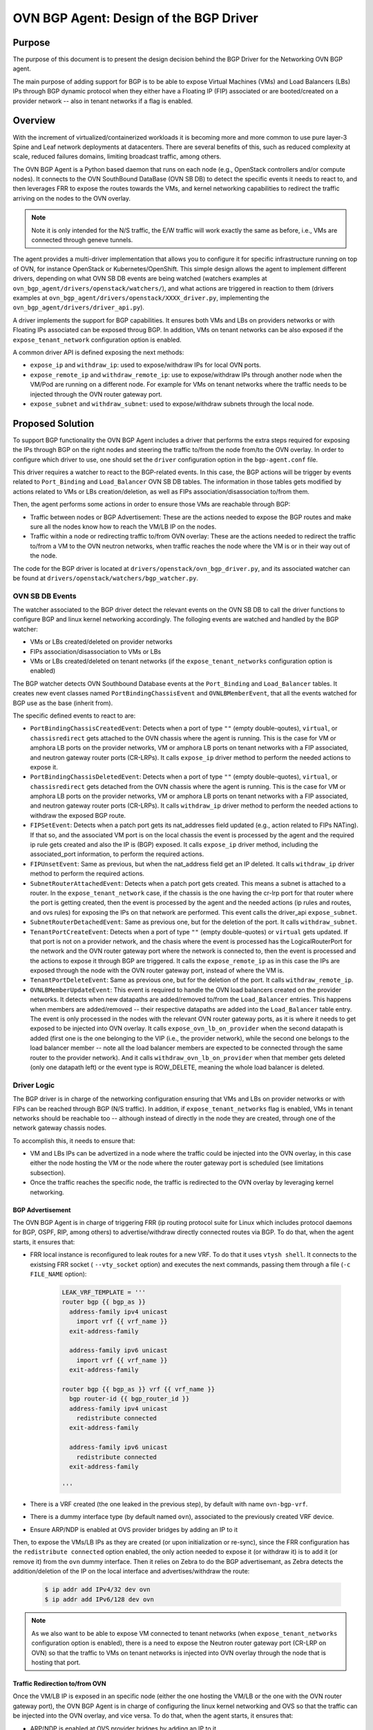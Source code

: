 ..
      This work is licensed under a Creative Commons Attribution 3.0 Unported
      License.

      http://creativecommons.org/licenses/by/3.0/legalcode

      Convention for heading levels in Neutron devref:
      =======  Heading 0 (reserved for the title in a document)
      -------  Heading 1
      ~~~~~~~  Heading 2
      +++++++  Heading 3
      '''''''  Heading 4
      (Avoid deeper levels because they do not render well.)

=======================================
OVN BGP Agent: Design of the BGP Driver
=======================================

Purpose
-------

The purpose of this document is to present the design decision behind
the BGP Driver for the Networking OVN BGP agent.

The main purpose of adding support for BGP is to be able to expose Virtual
Machines (VMs) and Load Balancers (LBs) IPs through  BGP dynamic protocol
when they either have a Floating IP (FIP) associated or are booted/created
on a provider network -- also in tenant networks if a flag is enabled.


Overview
--------

With the increment of virtualized/containerized workloads it is becoming more
and more common to use pure layer-3 Spine and Leaf network deployments at
datacenters. There are several benefits of this, such as reduced complexity at
scale, reduced failures domains, limiting broadcast traffic, among others.

The OVN BGP Agent is a Python based daemon that runs on each node
(e.g., OpenStack controllers and/or compute nodes). It connects to the OVN
SouthBound DataBase (OVN SB DB) to detect the specific events it needs to
react to, and then leverages FRR to expose the routes towards the VMs, and
kernel networking capabilities to redirect the traffic arriving on the nodes
to the OVN overlay.

.. note::
  Note it is only intended for the N/S traffic, the E/W traffic will work
  exactly the same as before, i.e., VMs are connected through geneve tunnels.


The agent provides a multi-driver implementation that allows you to configure
it for specific infrastructure running on top of OVN, for instance OpenStack
or Kubernetes/OpenShift.
This simple design allows the agent to implement different drivers, depending
on what OVN SB DB events are being watched (watchers examples at
``ovn_bgp_agent/drivers/openstack/watchers/``), and what actions are
triggered in reaction to them (drivers examples at
``ovn_bgp_agent/drivers/openstack/XXXX_driver.py``, implementing the
``ovn_bgp_agent/drivers/driver_api.py``).

A driver implements the support for BGP capabilities. It ensures both VMs and
LBs on providers networks or with Floating IPs associated can be
exposed throug BGP. In addition, VMs on tenant networks can be also exposed
if the ``expose_tenant_network`` configuration option is enabled.

A common driver API is defined exposing the next methods:

- ``expose_ip`` and ``withdraw_ip``: used to expose/withdraw IPs for local
  OVN ports.

- ``expose_remote_ip`` and ``withdraw_remote_ip``: use to expose/withdraw IPs
  through another node when the VM/Pod are running on a different node.
  For example for VMs on tenant networks where the traffic needs to be
  injected through the OVN router gateway port.

- ``expose_subnet`` and ``withdraw_subnet``: used to expose/withdraw subnets through
  the local node.


Proposed Solution
-----------------

To support BGP functionality the OVN BGP Agent includes a driver
that performs the extra steps required for exposing the IPs through BGP on
the right nodes and steering the traffic to/from the node from/to the OVN
overlay. In order to configure which driver to use, one should set the
``driver`` configuration option in the ``bgp-agent.conf`` file.

This driver requires a watcher to react to the BGP-related events.
In this case, the BGP actions will be trigger by events related to
``Port_Binding`` and ``Load_Balancer`` OVN SB DB tables.
The information in those tables gets modified by actions related to VMs or LBs
creation/deletion, as well as FIPs association/disassociation to/from them.

Then, the agent performs some actions in order to ensure those VMs are
reachable through BGP:

- Traffic between nodes or BGP Advertisement: These are the actions needed to
  expose the BGP routes and make sure all the nodes know how to reach the
  VM/LB IP on the nodes.

- Traffic within a node or redirecting traffic to/from OVN overlay: These are
  the actions needed to redirect the traffic to/from a VM to the OVN neutron
  networks, when traffic reaches the node where the VM is or in their way
  out of the node.

The code for the BGP driver is located at
``drivers/openstack/ovn_bgp_driver.py``, and its associated watcher can be
found at ``drivers/openstack/watchers/bgp_watcher.py``.


OVN SB DB Events
~~~~~~~~~~~~~~~~

The watcher associated to the BGP driver detect the relevant events on the
OVN SB DB to call the driver functions to configure BGP and linux kernel
networking accordingly.
The folloging events are watched and handled by the BGP watcher:

- VMs or LBs created/deleted on provider networks

- FIPs association/disassociation to VMs or LBs

- VMs or LBs created/deleted on tenant networks (if the
  ``expose_tenant_networks`` configuration option is enabled)


The BGP watcher detects OVN Southbound Database events at the ``Port_Binding``
and ``Load_Balancer`` tables. It creates new event classes named
``PortBindingChassisEvent`` and ``OVNLBMemberEvent``, that all the events
watched for BGP use as the base (inherit from).

The specific defined events to react to are:

- ``PortBindingChassisCreatedEvent``: Detects when a port of type
  ``""`` (empty double-qoutes), ``virtual``, or ``chassisredirect`` gets
  attached to the OVN chassis where the agent is running. This is the case for
  VM or amphora LB ports on the provider networks, VM or amphora LB ports on
  tenant networks with a FIP associated, and neutron gateway router ports
  (CR-LRPs). It calls ``expose_ip`` driver method to perform the needed
  actions to expose it.

- ``PortBindingChassisDeletedEvent``: Detects when a port of type
  ``""`` (empty double-quotes), ``virtual``, or ``chassisredirect`` gets
  detached from the OVN chassis where the agent is running. This is the case
  for VM or amphora LB ports on the provider networks, VM or amphora LB ports
  on tenant networks with a FIP associated, and neutron gateway router ports
  (CR-LRPs). It calls ``withdraw_ip`` driver method to perform the needed
  actions to withdraw the exposed BGP route.

- ``FIPSetEvent``: Detects when a patch port gets its nat_addresses field
  updated (e.g., action related to FIPs NATing). If that so, and the associated
  VM port is on the local chassis the event is processed by the agent and the
  required ip rule gets created and also the IP is (BGP) exposed. It calls
  ``expose_ip`` driver method, including the associated_port information, to
  perform the required actions.

- ``FIPUnsetEvent``: Same as previous, but when the nat_address field get an
  IP deleted. It calls ``withdraw_ip`` driver method to perform the required
  actions.

- ``SubnetRouterAttachedEvent``: Detects when a patch port gets created.
  This means a subnet is attached to a router. In the ``expose_tenant_network``
  case, if the chassis is the one having the cr-lrp port for that router where
  the port is getting created, then the event is processed by the agent and the
  needed actions (ip rules and routes, and ovs rules) for exposing the IPs on
  that network are performed. This event calls the driver_api
  ``expose_subnet``.

- ``SubnetRouterDetachedEvent``: Same as previous one, but for the deletion
  of the port. It calls ``withdraw_subnet``.

- ``TenantPortCreateEvent``: Detects when a port of type ``""`` (empty
  double-quotes) or ``virtual`` gets updated. If that port is not on a
  provider network, and the chasis where the event is processed has the
  LogicalRouterPort for the network and the OVN router gateway port where the
  network is connected to, then the event is processed and the actions to
  expose it through BGP are triggered. It calls the ``expose_remote_ip`` as in
  this case the IPs are exposed through the node with the OVN router gateway
  port, instead of where the VM is.

- ``TenantPortDeleteEvent``: Same as previous one, but for the deletion of the
  port. It calls ``withdraw_remote_ip``.

- ``OVNLBMemberUpdateEvent``:  This event is required to handle the OVN load
  balancers created on the provider networks. It detects when new datapaths
  are added/removed to/from the ``Load_Balancer`` entries. This happens when
  members are added/removed -- their respective datapaths are added into the
  ``Load_Balancer`` table entry. The event is only processed in the nodes with the
  relevant OVN router gateway ports, as it is where it needs to get exposed to
  be injected into OVN overlay. It calls ``expose_ovn_lb_on_provider`` when the
  second datapath is added (first one is the one belonging to the VIP (i.e.,
  the provider network), while the second one belongs to the load balancer
  member -- note all the load balancer members are expected to be connected
  through the same router to the provider network). And it calls
  ``withdraw_ovn_lb_on_provider`` when that member gets deleted (only one
  datapath left) or the event type is ROW_DELETE, meaning the whole
  load balancer is deleted.


Driver Logic
~~~~~~~~~~~~

The BGP driver is in charge of the networking configuration ensuring that
VMs and LBs on provider networks or with FIPs can be reached through BGP
(N/S traffic). In addition, if ``expose_tenant_networks`` flag is enabled,
VMs in tenant networks should be reachable too -- although instead of directly
in the node they are created, through one of the network gateway chassis nodes.

To accomplish this, it needs to ensure that:

- VM and LBs IPs can be advertized in a node where the traffic could be
  injected into the OVN overlay, in this case either the node hosting the VM
  or the node where the router gateway port is scheduled (see limitations
  subsection).

- Once the traffic reaches the specific node, the traffic is redirected to the
  OVN overlay by leveraging kernel networking.


BGP Advertisement
+++++++++++++++++

The OVN BGP Agent is in charge of triggering FRR (ip routing protocol
suite for Linux which includes protocol daemons for BGP, OSPF, RIP,
among others) to advertise/withdraw directly connected routes via BGP.
To do that, when the agent starts, it ensures that:

- FRR local instance is reconfigured to leak routes for a new VRF. To do that
  it uses ``vtysh shell``. It connects to the existsing FRR socket (
  ``--vty_socket`` option) and executes the next commands, passing them through
  a file (``-c FILE_NAME`` option):

   .. code-block:: ini

        LEAK_VRF_TEMPLATE = '''
        router bgp {{ bgp_as }}
          address-family ipv4 unicast
            import vrf {{ vrf_name }}
          exit-address-family

          address-family ipv6 unicast
            import vrf {{ vrf_name }}
          exit-address-family

        router bgp {{ bgp_as }} vrf {{ vrf_name }}
          bgp router-id {{ bgp_router_id }}
          address-family ipv4 unicast
            redistribute connected
          exit-address-family

          address-family ipv6 unicast
            redistribute connected
          exit-address-family

        '''


- There is a VRF created (the one leaked in the previous step), by default
  with name ``ovn-bgp-vrf``.

- There is a dummy interface type (by default named ``ovn``), associated to
  the previously created VRF device.

- Ensure ARP/NDP is enabled at OVS provider bridges by adding an IP to it


Then, to expose the VMs/LB IPs as they are created (or upon
initialization or re-sync), since the FRR configuration has the
``redistribute connected`` option enabled, the only action needed to expose it
(or withdraw it) is to add it (or remove it) from the ``ovn`` dummy interface.
Then it relies on Zebra to do the BGP advertisemant, as Zebra detects the
addition/deletion of the IP on the local interface and advertises/withdraw
the route:

   .. code-block:: ini

        $ ip addr add IPv4/32 dev ovn
        $ ip addr add IPv6/128 dev ovn

.. note::
   As we also want to be able to expose VM connected to tenant networks
   (when ``expose_tenant_networks`` configuration option is enabled), there is
   a need to expose the Neutron router gateway port (CR-LRP on OVN) so that the
   traffic to VMs on tenant networks is injected into OVN overlay through the
   node that is hosting that port.


Traffic Redirection to/from OVN
+++++++++++++++++++++++++++++++

Once the VM/LB IP is exposed in an specific node (either the one hosting the
VM/LB or the one with the OVN router gateway port), the OVN BGP Agent is in
charge of configuring the linux kernel networking and OVS so that the traffic
can be injected into the OVN overlay, and vice versa. To do that, when the
agent starts, it ensures that:

- ARP/NDP is enabled at OVS provider bridges by adding an IP to it

- There is a routing table associated to each OVS provider bridge
  (adds entry at /etc/iproute2/rt_tables)

- If provider network is a VLAN network, a VLAN device connected
  to the bridge is created, and it has ARP and NDP enabed.

- Cleans up extra OVS flows at the OVS provider bridges

Then, either upon events or due to (re)sync (regularly or during start up), it:

- Adds an IP rule to apply specific routing table routes,
  in this case the one associated to the OVS provider bridge:

     .. code-block:: ini

      $ ip rule
      0:      from all lookup local
      1000:   from all lookup [l3mdev-table]
      *32000:  from all to IP lookup br-ex*  # br-ex is the OVS provider bridge
      *32000:  from all to CIDR lookup br-ex*  # for VMs in tenant networks
      32766:  from all lookup main
      32767:  from all lookup default


- Adds an IP route at the OVS provider bridge routing table so that the traffic is
  routed to the OVS provider bridge device:

     .. code-block:: ini

      $ ip route show table br-ex
      default dev br-ex scope link
      *CIDR via CR-LRP_IP dev br-ex*  # for VMs in tenant networks
      *CR-LRP_IP dev br-ex scope link*  # for the VM in tenant network redirection
      *IP dev br-ex scope link*  # IPs on provider or FIPs


- Adds a static ARP entry for the OVN router gateway ports (CR-LRP) so that the
  traffic is steered to OVN via br-int -- this is because OVN does not reply
  to ARP requests outside its L2 network:

     .. code-block:: ini

      $ ip nei
      ...
      CR-LRP_IP dev br-ex lladdr CR-LRP_MAC PERMANENT
      ...


- For IPv6, instead of the static ARP entry, and NDP proxy is added, same
  reasoning:

       .. code-block:: ini

        $ ip -6 nei add proxy CR-LRP_IP dev br-ex


- Finally, in order for properly send the traffic out from the OVN overlay
  to kernel networking to be sent out of the node, the OVN BGP Agent needs
  to add a new flow at the OVS provider bridges so that the destination MAC
  address is changed to the MAC address of the OVS provider bridge
  (``actions=mod_dl_dst:OVN_PROVIDER_BRIDGE_MAC,NORMAL``):

       .. code-block:: ini

        $ sudo ovs-ofctl dump-flows br-ex
        cookie=0x3e7, duration=77.949s, table=0, n_packets=0, n_bytes=0, priority=900,ip,in_port="patch-provnet-1" actions=mod_dl_dst:3a:f7:e9:54:e8:4d,NORMAL
        cookie=0x3e7, duration=77.937s, table=0, n_packets=0, n_bytes=0, priority=900,ipv6,in_port="patch-provnet-1" actions=mod_dl_dst:3a:f7:e9:54:e8:4d,NORMAL



Driver API
++++++++++

The BGP driver needs to implement the ``driver_api.py`` interface with the
following functions:

- ``expose_ip``: creates all the ip rules and routes, and ovs flows needed
  to redirect the traffic to OVN overlay. It also ensure FRR exposes through
  BGP the required IP.

- ``withdraw_ip``: removes the above configuration to withdraw the exposed IP.

- ``expose_subnet``: add kernel networking configuration (ip rules and route)
  to ensure traffic can go from the node to the OVN overlay, and viceversa,
  for IPs within the tenant subnet CIDR.

- ``withdraw_subnet``: removes the above kernel networking configuration.

- ``expose_remote_ip``: BGP expose VM tenant network IPs through the chassis
  hosting the OVN gateway port for the router where the VM is connected.
  It ensures traffic destinated to the VM IP arrives to this node by exposing
  the IP through BGP locally. The previous steps in ``expose_subnet`` ensure
  the traffic is redirected to the OVN overlay once on the node.

- ``withdraw_remote_ip``: removes the above steps to stop advertizing the IP
  through BGP from the node.

And in addition, it also implements these 2 extra ones for the OVN load
balancers on the provider networks

- ``expose_ovn_lb_on_provider``: adds kernel networking configuration to ensure
  traffic is forwarded from the node to the OVN overlay as well as to expose
  the VIP through BGP.

- ``withdraw_ovn_lb_on_provider``: removes the above steps to stop advertising
  the load balancer VIP.


Agent deployment
~~~~~~~~~~~~~~~~

The BGP mode exposes the VMs and LBs in provider networks or with
FIPs, as well as VMs on tenant networks if ``expose_tenant_networks``
configuration option is enabled.

There is a need to deploy the agent in all the nodes where VMs can be created
as well as in the networker nodes (i.e., where OVN router gateway ports can be
allocated):

- For VMs and Amphora load balancers on provider networks or with FIPs,
  the IP is exposed on the node where the VM (or amphora) is deployed.
  Therefore the agent needs to be running on the compute nodes.

- For VMs on tenant networks (with ``expose_tenant_networks`` configuration
  option enabled), the agent need to be running on the networker nodes.
  At OpenStack, with OVN networking, the N/S traffic to the tenant VMs
  (without FIPs) needs to go through the networking nodes, more specifically
  the one hosting the chassisredirect ovn port (cr-lrp), connecting the
  provider network to the OVN virtual router. Hence, the VM IPs is advertised
  through BGP in that node, and from there it follows the normal path to the
  OpenStack compute node where the VM is allocated — the Geneve tunnel.

- Similarly, for OVN load balancer the IPs are exposed on the networker node.
  In this case the ARP request for the VIP is replied by the OVN router
  gateway port,, therefore the traffic needs to be injected into OVN overlay
  at that point too.
  Therefore the agent needs to be running on the networker nodes for OVN
  load balancers.

As an example of how to start the OVN BGP Agent on the nodes, see the commands
below:

   .. code-block:: ini
      $ python setup.py install
      $ cat bgp-agent.conf
      # sample configuration that can be adapted based on needs
      [DEFAULT]
      debug=True
      reconcile_interval=120
      expose_tenant_networks=True
      driver=osp_bgp_driver

      $ sudo bgp-agent --config-dir bgp-agent.conf
      Starting BGP Agent...
      Loaded chassis 51c8480f-c573-4c1c-b96e-582f9ca21e70.
      BGP Agent Started...
      Ensuring VRF configuration for advertising routes
      Configuring br-ex default rule and routing tables for each provider network
      Found routing table for br-ex with: ['201', 'br-ex']
      Sync current routes.
      Add BGP route for logical port with ip 172.24.4.226
      Add BGP route for FIP with ip 172.24.4.199
      Add BGP route for CR-LRP Port 172.24.4.221
      ....


Note that the OVN BGP Agent operates under the next assumptions:

- A dynamic routing solution, in this case FRR, is deployed and
  advertises/withdraws routes added/deleted to/from certain local interface,
  in this case the ones associated to the VRF created to that end. As only VM
  and load balancer IPs needs to be advertised, FRR needs to be configure with
  the proper filtering so that only /32 (or /128 for IPv6) IPs are advertised.
  A sample config for FRR is:

   .. code-block:: ini

        frr version 7.0
        frr defaults traditional
        hostname cmp-1-0
        log file /var/log/frr/frr.log debugging
        log timestamp precision 3
        service integrated-vtysh-config
        line vty

        router bgp 64999
          bgp router-id 172.30.1.1
          bgp log-neighbor-changes
          bgp graceful-shutdown
          no bgp default ipv4-unicast
          no bgp ebgp-requires-policy

          neighbor uplink peer-group
          neighbor uplink remote-as internal
          neighbor uplink password foobar
          neighbor enp2s0 interface peer-group uplink
          neighbor enp3s0 interface peer-group uplink

          address-family ipv4 unicast
            redistribute connected
            neighbor uplink activate
            neighbor uplink allowas-in origin
            neighbor uplink prefix-list only-host-prefixes out
          exit-address-family

          address-family ipv6 unicast
            redistribute connected
            neighbor uplink activate
            neighbor uplink allowas-in origin
            neighbor uplink prefix-list only-host-prefixes out
          exit-address-family

        ip prefix-list only-default permit 0.0.0.0/0
        ip prefix-list only-host-prefixes permit 0.0.0.0/0 ge 32

        route-map rm-only-default permit 10
          match ip address prefix-list only-default
          set src 172.30.1.1

        ip protocol bgp route-map rm-only-default

        ipv6 prefix-list only-default permit ::/0
        ipv6 prefix-list only-host-prefixes permit ::/0 ge 128

        route-map rm-only-default permit 11
          match ipv6 address prefix-list only-default
          set src f00d:f00d:f00d:f00d:f00d:f00d:f00d:0004

        ipv6 protocol bgp route-map rm-only-default

        ip nht resolve-via-default


- The relevant provider OVS bridges are created and configured with a loopback
  IP address (eg. 1.1.1.1/32 for IPv4), and proxy ARP/NDP is enabled on their
  kernel interface. In the case of OpenStack this is done by TripleO directly.


Limitations
-----------

The following limitations apply:

- There is no API to decide what to expose, all VMs/LBs on providers or with
  Floating IPs associated to them will get exposed. And all the VMs in tenant
  networks if the expose_tenant_network flag is enabled.

- There is no support for overlapping CIDRs, so this must be avoided, e.g., by
  using address scopes and subnet pools.

- Network traffic is steered by kernel routing (ip routes and rules), therefore
  OVS-DPDK, where the kernel space is skipped, is not supported.

- Network traffic is steered by kernel routing (ip routes and rules), therefore
  SRIOV, where the hypervisor is skipped, is not supported.

- In OpenStack with OVN networking the N/S traffic to the ovn-octavia VIPs on
  the provider or the FIPs associated to the VIPs on tenant networks needs to
  go through the networking nodes (the ones hosting the Neutron Router Gateway
  Ports, i.e., the chassisredirect cr-lrp ports, for the router connecting the
  load balancer members to the provider network). Therefore, the entry point
  into the OVN overlay needs to be one of those networking nodes, and
  consequently the VIPs (or FIPs to VIPs) are exposed through them. From those
  nodes the traffic will follow the normal tunneled path (Geneve tunnel) to
  the OpenStack compute node where the selected member is located.
